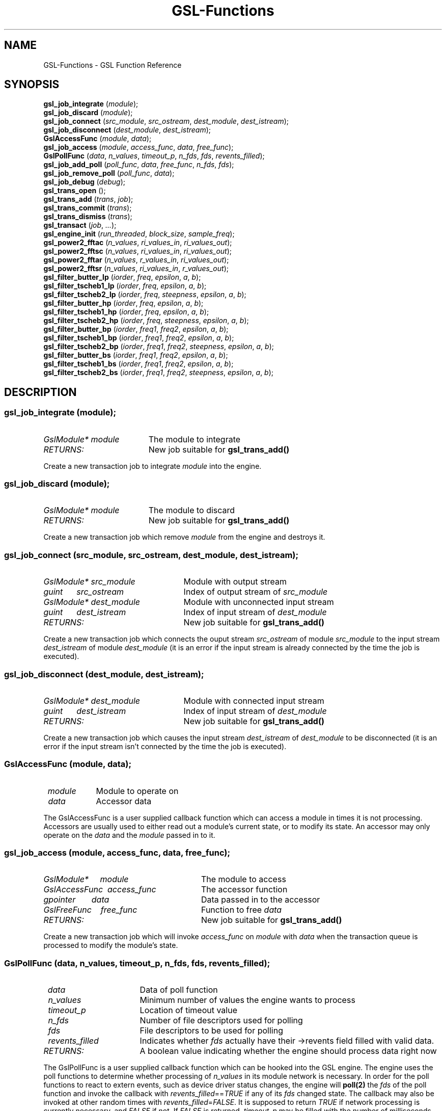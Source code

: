 .TH GSL-Functions 3 "11 Dec 2001" "GSL (BSE-0.4.0)" 
.SH NAME
GSL-Functions \- GSL Function Reference
.SH SYNOPSIS
\fBgsl_job_integrate\fP (\fImodule\fP);
.br
\fBgsl_job_discard\fP (\fImodule\fP);
.br
\fBgsl_job_connect\fP (\fIsrc_module\fP, \fIsrc_ostream\fP, \fIdest_module\fP, \fIdest_istream\fP);
.br
\fBgsl_job_disconnect\fP (\fIdest_module\fP, \fIdest_istream\fP);
.br
\fBGslAccessFunc\fP (\fImodule\fP, \fIdata\fP);
.br
\fBgsl_job_access\fP (\fImodule\fP, \fIaccess_func\fP, \fIdata\fP, \fIfree_func\fP);
.br
\fBGslPollFunc\fP (\fIdata\fP, \fIn_values\fP, \fItimeout_p\fP, \fIn_fds\fP, \fIfds\fP, \fIrevents_filled\fP);
.br
\fBgsl_job_add_poll\fP (\fIpoll_func\fP, \fIdata\fP, \fIfree_func\fP, \fIn_fds\fP, \fIfds\fP);
.br
\fBgsl_job_remove_poll\fP (\fIpoll_func\fP, \fIdata\fP);
.br
\fBgsl_job_debug\fP (\fIdebug\fP);
.br
\fBgsl_trans_open\fP ();
.br
\fBgsl_trans_add\fP (\fItrans\fP, \fIjob\fP);
.br
\fBgsl_trans_commit\fP (\fItrans\fP);
.br
\fBgsl_trans_dismiss\fP (\fItrans\fP);
.br
\fBgsl_transact\fP (\fIjob\fP, \fI...\fP);
.br
\fBgsl_engine_init\fP (\fIrun_threaded\fP, \fIblock_size\fP, \fIsample_freq\fP);
.br
\fBgsl_power2_fftac\fP (\fIn_values\fP, \fIri_values_in\fP, \fIri_values_out\fP);
.br
\fBgsl_power2_fftsc\fP (\fIn_values\fP, \fIri_values_in\fP, \fIri_values_out\fP);
.br
\fBgsl_power2_fftar\fP (\fIn_values\fP, \fIr_values_in\fP, \fIri_values_out\fP);
.br
\fBgsl_power2_fftsr\fP (\fIn_values\fP, \fIri_values_in\fP, \fIr_values_out\fP);
.br
\fBgsl_filter_butter_lp\fP (\fIiorder\fP, \fIfreq\fP, \fIepsilon\fP, \fIa\fP, \fIb\fP);
.br
\fBgsl_filter_tscheb1_lp\fP (\fIiorder\fP, \fIfreq\fP, \fIepsilon\fP, \fIa\fP, \fIb\fP);
.br
\fBgsl_filter_tscheb2_lp\fP (\fIiorder\fP, \fIfreq\fP, \fIsteepness\fP, \fIepsilon\fP, \fIa\fP, \fIb\fP);
.br
\fBgsl_filter_butter_hp\fP (\fIiorder\fP, \fIfreq\fP, \fIepsilon\fP, \fIa\fP, \fIb\fP);
.br
\fBgsl_filter_tscheb1_hp\fP (\fIiorder\fP, \fIfreq\fP, \fIepsilon\fP, \fIa\fP, \fIb\fP);
.br
\fBgsl_filter_tscheb2_hp\fP (\fIiorder\fP, \fIfreq\fP, \fIsteepness\fP, \fIepsilon\fP, \fIa\fP, \fIb\fP);
.br
\fBgsl_filter_butter_bp\fP (\fIiorder\fP, \fIfreq1\fP, \fIfreq2\fP, \fIepsilon\fP, \fIa\fP, \fIb\fP);
.br
\fBgsl_filter_tscheb1_bp\fP (\fIiorder\fP, \fIfreq1\fP, \fIfreq2\fP, \fIepsilon\fP, \fIa\fP, \fIb\fP);
.br
\fBgsl_filter_tscheb2_bp\fP (\fIiorder\fP, \fIfreq1\fP, \fIfreq2\fP, \fIsteepness\fP, \fIepsilon\fP, \fIa\fP, \fIb\fP);
.br
\fBgsl_filter_butter_bs\fP (\fIiorder\fP, \fIfreq1\fP, \fIfreq2\fP, \fIepsilon\fP, \fIa\fP, \fIb\fP);
.br
\fBgsl_filter_tscheb1_bs\fP (\fIiorder\fP, \fIfreq1\fP, \fIfreq2\fP, \fIepsilon\fP, \fIa\fP, \fIb\fP);
.br
\fBgsl_filter_tscheb2_bs\fP (\fIiorder\fP, \fIfreq1\fP, \fIfreq2\fP, \fIsteepness\fP, \fIepsilon\fP, \fIa\fP, \fIb\fP);
.br
.SH DESCRIPTION
.SS \fBgsl_job_integrate\fP (\fImodule\fP);
.PD 0
.IP \fIGslModule*\ module\fP 19
The module to integrate
.IP \fIRETURNS:\fP 19
New job suitable for \fBgsl_trans_add()\fP
.PD 1
.PP
Create a new transaction job to integrate \fImodule\fP into the engine.  
.PD
.SS \fBgsl_job_discard\fP (\fImodule\fP);
.PD 0
.IP \fIGslModule*\ module\fP 19
The module to discard
.IP \fIRETURNS:\fP 19
New job suitable for \fBgsl_trans_add()\fP
.PD 1
.PP
Create a new transaction job which remove \fImodule\fP from the engine and destroys it.  
.PD
.SS \fBgsl_job_connect\fP (\fIsrc_module\fP, \fIsrc_ostream\fP, \fIdest_module\fP, \fIdest_istream\fP);
.PD 0
.IP \fIGslModule*\ src_module\fP 25
Module with output stream
.IP \fIguint\ \ \ \ \ \ src_ostream\fP 25
Index of output stream of \fIsrc_module\fP
.IP \fIGslModule*\ dest_module\fP 25
Module with unconnected input stream
.IP \fIguint\ \ \ \ \ \ dest_istream\fP 25
Index of input stream of \fIdest_module\fP
.IP \fIRETURNS:\fP 25
New job suitable for \fBgsl_trans_add()\fP
.PD 1
.PP
Create a new transaction job which connects the ouput stream \fIsrc_ostream\fP of module \fIsrc_module\fP to the input stream \fIdest_istream\fP of module \fIdest_module\fP (it is an error if the input stream is already connected by the time the job is executed).  
.PD
.SS \fBgsl_job_disconnect\fP (\fIdest_module\fP, \fIdest_istream\fP);
.PD 0
.IP \fIGslModule*\ dest_module\fP 25
Module with connected input stream
.IP \fIguint\ \ \ \ \ \ dest_istream\fP 25
Index of input stream of \fIdest_module\fP
.IP \fIRETURNS:\fP 25
New job suitable for \fBgsl_trans_add()\fP
.PD 1
.PP
Create a new transaction job which causes the input stream \fIdest_istream\fP of \fIdest_module\fP to be disconnected (it is an error if the input stream isn't connected by the time the job is executed).  
.PD
.SS \fBGslAccessFunc\fP (\fImodule\fP, \fIdata\fP);
.PD 0
.IP \fI\ module\fP 9
Module to operate on
.IP \fI\ data\fP 9
Accessor data
.PD 1
.PP
The GslAccessFunc is a user supplied callback function which can access a module in times it is not processing. Accessors are usually used to either read out a module's current state, or to modify its state. An accessor may only operate on the \fIdata\fP and the \fImodule\fP passed in to it.  
.PD
.SS \fBgsl_job_access\fP (\fImodule\fP, \fIaccess_func\fP, \fIdata\fP, \fIfree_func\fP);
.PD 0
.IP \fIGslModule*\ \ \ \ \ module\fP 28
The module to access
.IP \fIGslAccessFunc\ \ access_func\fP 28
The accessor function
.IP \fIgpointer\ \ \ \ \ \ \ data\fP 28
Data passed in to the accessor
.IP \fIGslFreeFunc\ \ \ \ free_func\fP 28
Function to free \fIdata\fP
.IP \fIRETURNS:\fP 28
New job suitable for \fBgsl_trans_add()\fP
.PD 1
.PP
Create a new transaction job which will invoke \fIaccess_func\fP on \fImodule\fP with \fIdata\fP when the transaction queue is processed to modify the module's state.  
.PD
.SS \fBGslPollFunc\fP (\fIdata\fP, \fIn_values\fP, \fItimeout_p\fP, \fIn_fds\fP, \fIfds\fP, \fIrevents_filled\fP);
.PD 0
.IP \fI\ data\fP 17
Data of poll function
.IP \fI\ n_values\fP 17
Minimum number of values the engine wants to process
.IP \fI\ timeout_p\fP 17
Location of timeout value
.IP \fI\ n_fds\fP 17
Number of file descriptors used for polling
.IP \fI\ fds\fP 17
File descriptors to be used for polling
.IP \fI\ revents_filled\fP 17
Indicates whether \fIfds\fP actually have their ->revents field filled with valid data.
.IP \fIRETURNS:\fP 17
A boolean value indicating whether the engine should process data right now
.PD 1
.PP
The GslPollFunc is a user supplied callback function which can be hooked into the GSL engine. The engine uses the poll functions to determine whether processing of \fIn_values\fP in its module network is necessary. In order for the poll functions to react to extern events, such as device driver status changes, the engine will \fBpoll(2)\fP the \fIfds\fP of the poll function and invoke the callback with \fIrevents_filled\fP==\fITRUE\fP if any of its \fIfds\fP changed state. The callback may also be invoked at other random times with \fIrevents_filled\fP=\fIFALSE\fP. It is supposed to return \fITRUE\fP if network processing is currently necessary, and \fIFALSE\fP if not. If \fIFALSE\fP is returned, \fItimeout_p\fP may be filled with the number of milliseconds the engine should use for polling at maximum.  
.PD
.SS \fBgsl_job_add_poll\fP (\fIpoll_func\fP, \fIdata\fP, \fIfree_func\fP, \fIn_fds\fP, \fIfds\fP);
.PD 0
.IP \fIGslPollFunc\ \ \ \ \ \ poll_func\fP 28
Poll function to add
.IP \fIgpointer\ \ \ \ \ \ \ \ \ data\fP 28
Data of poll function
.IP \fIGslFreeFunc\ \ \ \ \ \ free_func\fP 28
Function to free \fIdata\fP
.IP \fIguint\ \ \ \ \ \ \ \ \ \ \ \ n_fds\fP 28
Number of poll file descriptors
.IP \fIconst\ GslPollFD*\ fds\fP 28
File descriptors to \fBselect(2)\fP or \fBpoll(2)\fP on
.IP \fIRETURNS:\fP 28
New job suitable for \fBgsl_trans_add()\fP
.PD 1
.PP
Create a new transaction job which adds a poll function to the engine. The poll function is used by the engine to determine whether processing is currently necessary.  
.PD
.SS \fBgsl_job_remove_poll\fP (\fIpoll_func\fP, \fIdata\fP);
.PD 0
.IP \fIGslPollFunc\ \ poll_func\fP 24
Poll function to remove
.IP \fIgpointer\ \ \ \ \ data\fP 24
Data of poll function
.IP \fIRETURNS:\fP 24
New job suitable for \fBgsl_trans_add()\fP
.PD 1
.PP
Create a new transaction job which removes a previously inserted poll function from the engine.  
.PD
.SS \fBgsl_job_debug\fP (\fIdebug\fP);
.PD 0
.IP \fIconst\ gchar*\ debug\fP 20
Debug message
.IP \fIRETURNS:\fP 20
New job suitable for \fBgsl_trans_add()\fP
.PD 1
.PP
Create a new transaction job which issues \fIdebug\fP message when the job is executed. This function is meant for debugging purposes during development phase only and shouldn't be used in production code.  
.PD
.SS \fBgsl_trans_open\fP ();
.PD 0
.IP \fIRETURNS:\fP 11
Newly opened empty transaction
.PD 1
.PP
Open up a new transaction to commit jobs to the GSL engine.  
.PD
.SS \fBgsl_trans_add\fP (\fItrans\fP, \fIjob\fP);
.PD 0
.IP \fIGslTrans*\ trans\fP 17
Opened transaction
.IP \fIGslJob*\ \ \ job\fP 17
Job to add
.PD 1
.PP
Append a job to an opened transaction.  
.PD
.SS \fBgsl_trans_commit\fP (\fItrans\fP);
.PD 0
.IP \fIGslTrans*\ trans\fP 17
Opened transaction
.PD 1
.PP
Close the transaction and commit it to the engine. The engine will execute the jobs contained in this transaction as soon as it has completed its current processing cycle. The jobs will be executed in the exact order they were added to the transaction.  
.PD
.SS \fBgsl_trans_dismiss\fP (\fItrans\fP);
.PD 0
.IP \fIGslTrans*\ trans\fP 17
Opened transaction
.PD 1
.PP
Close and discard the transaction, destroy all jobs currently contained in it and do not execute them.  
.PD
.SS \fBgsl_transact\fP (\fIjob\fP, \fI...\fP);
.PD 0
.IP \fI\ job\fP 6
First job
.IP \fI\ ...\fP 6
\fINULL\fP terminated job list
.PD 1
.PP
Convenience function which openes up a new transaction, collects the \fINULL\fP terminated job list passed to the function, and commits the transaction.  
.PD
.SS \fBgsl_engine_init\fP (\fIrun_threaded\fP, \fIblock_size\fP, \fIsample_freq\fP);
.PD 0
.IP \fIgboolean\ \ run_threaded\fP 24

.IP \fIguint\ \ \ \ \ block_size\fP 24

.IP \fIguint\ \ \ \ \ sample_freq\fP 24

.PD 1
.PP
Initialize the GSL engine, this function must be called prior to any other engine related function and can only be invoked once.  
.PD
.SS \fBgsl_power2_fftac\fP (\fIn_values\fP, \fIri_values_in\fP, \fIri_values_out\fP);
.PD 0
.IP \fI\ n_values\fP 16
Number of complex values
.IP \fI\ ri_values_in\fP 16
Complex sample values [0..n_values*2-1]
.IP \fI\ ri_values_out\fP 16
Complex frequency values [0..n_values*2-1]
.PD 1
.PP
This function performs a decimation in time fourier transformation in forward direction, where the input values are equidistant sampled data, and the output values contain the frequency proportions of the input. The input and output arrays are complex values with real and imaginery portions interleaved, adressable in the range [0..2*n_values-1], where n_values must be a power of two. Frequencies are stored in-order, the K-th output corresponds to the frequency K/n_values. (If you want to interpret negative frequencies, note that the frequencies -K/n_values and (n_values-K)/n_values are equivalent). Note that the transformation is performed out of place, the input array is not modified, and may not overlap with the output array.  
.PD
.SS \fBgsl_power2_fftsc\fP (\fIn_values\fP, \fIri_values_in\fP, \fIri_values_out\fP);
.PD 0
.IP \fI\ n_values\fP 16
Number of complex values
.IP \fI\ ri_values_in\fP 16
Complex frequency values [0..n_values*2-1]
.IP \fI\ ri_values_out\fP 16
Complex sample values [0..n_values*2-1]
.PD 1
.PP
This function performs a decimation in time fourier transformation in backwards direction with normalization. As such, this function represents the counterpart to \fBgsl_power2_fftac()\fP, that is, a value array which is transformed into the frequency domain with \fBgsl_power2_fftac()\fP can be reconstructed by issuing \fBgsl_power2_fftsc()\fP on the transform. Note that the transformation is performed out of place, the input array is not modified, and may not overlap with the output array.  
.PD
.SS \fBgsl_power2_fftar\fP (\fIn_values\fP, \fIr_values_in\fP, \fIri_values_out\fP);
.PD 0
.IP \fI\ n_values\fP 16
Number of complex values
.IP \fI\ r_values_in\fP 16
Real sample values [0..n_values-1]
.IP \fI\ ri_values_out\fP 16
Complex frequency values [0..n_values-1]
.PD 1
.PP
Real valued variant of \fBgsl_power2_fftac()\fP, the input array contains real valued equidistant sampled data [0..n_values-1], and the output array contains the positive frequency half of the complex valued fourier transform. Note, that the complex valued fourier transform H of a purely real valued set of data, satisfies \fBH(-f)\fP = Conj(\fBH(f)\fP), where \fBConj()\fP denotes the complex conjugate, so that just the positive frequency half suffices to describe the entire frequency spectrum. Even so, the resulting n_values/2 complex frequencies are one value off in storage size, but the resulting frequencies \fBH(0)\fP and \fBH(n_values/2)\fP are both real valued, so the real portion of \fBH(n_values/2)\fP is stored in ri_values_out[1] (the imaginery part of \fBH(0)\fP), so that both r_values_in and ri_values_out can be of size n_values. Note that the transformation is performed out of place, the input array is not modified, and may not overlap with the output array.  
.PD
.SS \fBgsl_power2_fftsr\fP (\fIn_values\fP, \fIri_values_in\fP, \fIr_values_out\fP);
.PD 0
.IP \fI\ n_values\fP 15
Number of complex values
.IP \fI\ ri_values_in\fP 15
Complex frequency values [0..n_values-1]
.IP \fI\ r_values_out\fP 15
Real sample values [0..n_values-1]
.PD 1
.PP
Real valued variant of \fBgsl_power2_fftsc()\fP, counterpart to \fBgsl_power2_fftar()\fP, using the same frequency storage format. A real valued data set transformed into the frequency domain with \fBgsl_power2_fftar()\fP can be reconstructed using this function. Note that the transformation is performed out of place, the input array is not modified, and may not overlap with the output array.  
.PD
.SS \fBgsl_filter_butter_lp\fP (\fIiorder\fP, \fIfreq\fP, \fIepsilon\fP, \fIa\fP, \fIb\fP);
.PD 0
.IP \fI\ iorder\fP 10
filter order
.IP \fI\ freq\fP 10
cutoff frequency (0..pi)
.IP \fI\ epsilon\fP 10
fall off at cutoff frequency (0..1)
.IP \fI\ a\fP 10
root polynomial coefficients a[0..iorder]
.IP \fI\ b\fP 10
pole polynomial coefficients b[0..iorder]
.PD 1
.PP
Butterworth lowpass filter.  
.PD
.SS \fBgsl_filter_tscheb1_lp\fP (\fIiorder\fP, \fIfreq\fP, \fIepsilon\fP, \fIa\fP, \fIb\fP);
.PD 0
.IP \fI\ iorder\fP 10
filter order
.IP \fI\ freq\fP 10
cutoff frequency (0..pi)
.IP \fI\ epsilon\fP 10
fall off at cutoff frequency (0..1)
.IP \fI\ a\fP 10
root polynomial coefficients a[0..iorder]
.IP \fI\ b\fP 10
pole polynomial coefficients b[0..iorder]
.PD 1
.PP
Tschebyscheff type 1 lowpass filter.  
.PD
.SS \fBgsl_filter_tscheb2_lp\fP (\fIiorder\fP, \fIfreq\fP, \fIsteepness\fP, \fIepsilon\fP, \fIa\fP, \fIb\fP);
.PD 0
.IP \fI\ iorder\fP 12
filter order
.IP \fI\ freq\fP 12
passband cutoff frequency (0..pi)
.IP \fI\ steepness\fP 12
frequency steepness (c_freq * (1 + steepness) < pi)
.IP \fI\ epsilon\fP 12
fall off at passband frequency (0..1)
.IP \fI\ a\fP 12
root polynomial coefficients a[0..iorder]
.IP \fI\ b\fP 12
pole polynomial coefficients b[0..iorder]
.PD 1
.PP
Tschebyscheff type 2 lowpass filter.  
.PD
.SS \fBgsl_filter_butter_hp\fP (\fIiorder\fP, \fIfreq\fP, \fIepsilon\fP, \fIa\fP, \fIb\fP);
.PD 0
.IP \fI\ iorder\fP 10
filter order
.IP \fI\ freq\fP 10
passband frequency (0..pi)
.IP \fI\ epsilon\fP 10
fall off at passband frequency (0..1)
.IP \fI\ a\fP 10
root polynomial coefficients a[0..iorder]
.IP \fI\ b\fP 10
pole polynomial coefficients b[0..iorder]
.PD 1
.PP
Butterworth highpass filter.  
.PD
.SS \fBgsl_filter_tscheb1_hp\fP (\fIiorder\fP, \fIfreq\fP, \fIepsilon\fP, \fIa\fP, \fIb\fP);
.PD 0
.IP \fI\ iorder\fP 10
filter order
.IP \fI\ freq\fP 10
passband frequency (0..pi)
.IP \fI\ epsilon\fP 10
fall off at passband frequency (0..1)
.IP \fI\ a\fP 10
root polynomial coefficients a[0..iorder]
.IP \fI\ b\fP 10
pole polynomial coefficients b[0..iorder]
.PD 1
.PP
Tschebyscheff type 1 highpass filter.  
.PD
.SS \fBgsl_filter_tscheb2_hp\fP (\fIiorder\fP, \fIfreq\fP, \fIsteepness\fP, \fIepsilon\fP, \fIa\fP, \fIb\fP);
.PD 0
.IP \fI\ iorder\fP 12
filter order
.IP \fI\ freq\fP 12
stopband frequency (0..pi)
.IP \fI\ steepness\fP 12
frequency steepness
.IP \fI\ epsilon\fP 12
fall off at passband frequency (0..1)
.IP \fI\ a\fP 12
root polynomial coefficients a[0..iorder]
.IP \fI\ b\fP 12
pole polynomial coefficients b[0..iorder]
.PD 1
.PP
Tschebyscheff type 2 highpass filter.  
.PD
.SS \fBgsl_filter_butter_bp\fP (\fIiorder\fP, \fIfreq1\fP, \fIfreq2\fP, \fIepsilon\fP, \fIa\fP, \fIb\fP);
.PD 0
.IP \fI\ iorder\fP 10
filter order (must be even)
.IP \fI\ freq1\fP 10
stopband end frequency (0..pi)
.IP \fI\ freq2\fP 10
passband end frequency (0..pi)
.IP \fI\ epsilon\fP 10
fall off at passband frequency (0..1)
.IP \fI\ a\fP 10
root polynomial coefficients a[0..iorder]
.IP \fI\ b\fP 10
pole polynomial coefficients b[0..iorder]
.PD 1
.PP
Butterworth bandpass filter.  
.PD
.SS \fBgsl_filter_tscheb1_bp\fP (\fIiorder\fP, \fIfreq1\fP, \fIfreq2\fP, \fIepsilon\fP, \fIa\fP, \fIb\fP);
.PD 0
.IP \fI\ iorder\fP 10
filter order (must be even)
.IP \fI\ freq1\fP 10
stopband end frequency (0..pi)
.IP \fI\ freq2\fP 10
passband end frequency (0..pi)
.IP \fI\ epsilon\fP 10
fall off at passband frequency (0..1)
.IP \fI\ a\fP 10
root polynomial coefficients a[0..iorder]
.IP \fI\ b\fP 10
pole polynomial coefficients b[0..iorder]
.PD 1
.PP
Tschebyscheff type 1 bandpass filter.  
.PD
.SS \fBgsl_filter_tscheb2_bp\fP (\fIiorder\fP, \fIfreq1\fP, \fIfreq2\fP, \fIsteepness\fP, \fIepsilon\fP, \fIa\fP, \fIb\fP);
.PD 0
.IP \fI\ iorder\fP 12
filter order (must be even)
.IP \fI\ freq1\fP 12
stopband end frequency (0..pi)
.IP \fI\ freq2\fP 12
passband end frequency (0..pi)
.IP \fI\ steepness\fP 12
frequency steepness factor
.IP \fI\ epsilon\fP 12
fall off at passband frequency (0..1)
.IP \fI\ a\fP 12
root polynomial coefficients a[0..iorder]
.IP \fI\ b\fP 12
pole polynomial coefficients b[0..iorder]
.PD 1
.PP
Tschebyscheff type 2 bandpass filter.  
.PD
.SS \fBgsl_filter_butter_bs\fP (\fIiorder\fP, \fIfreq1\fP, \fIfreq2\fP, \fIepsilon\fP, \fIa\fP, \fIb\fP);
.PD 0
.IP \fI\ iorder\fP 10
filter order (must be even)
.IP \fI\ freq1\fP 10
passband end frequency (0..pi)
.IP \fI\ freq2\fP 10
stopband end frequency (0..pi)
.IP \fI\ epsilon\fP 10
fall off at passband frequency (0..1)
.IP \fI\ a\fP 10
root polynomial coefficients a[0..iorder]
.IP \fI\ b\fP 10
pole polynomial coefficients b[0..iorder]
.PD 1
.PP
Butterworth bandstop filter.  
.PD
.SS \fBgsl_filter_tscheb1_bs\fP (\fIiorder\fP, \fIfreq1\fP, \fIfreq2\fP, \fIepsilon\fP, \fIa\fP, \fIb\fP);
.PD 0
.IP \fI\ iorder\fP 10
filter order (must be even)
.IP \fI\ freq1\fP 10
passband end frequency (0..pi)
.IP \fI\ freq2\fP 10
stopband end frequency (0..pi)
.IP \fI\ epsilon\fP 10
fall off at passband frequency (0..1)
.IP \fI\ a\fP 10
root polynomial coefficients a[0..iorder]
.IP \fI\ b\fP 10
pole polynomial coefficients b[0..iorder]
.PD 1
.PP
Tschebyscheff type 1 bandstop filter.  
.PD
.SS \fBgsl_filter_tscheb2_bs\fP (\fIiorder\fP, \fIfreq1\fP, \fIfreq2\fP, \fIsteepness\fP, \fIepsilon\fP, \fIa\fP, \fIb\fP);
.PD 0
.IP \fI\ iorder\fP 12
filter order (must be even)
.IP \fI\ freq1\fP 12
passband end frequency (0..pi)
.IP \fI\ freq2\fP 12
stopband end frequency (0..pi)
.IP \fI\ steepness\fP 12
frequency steepness factor
.IP \fI\ epsilon\fP 12
fall off at passband frequency (0..1)
.IP \fI\ a\fP 12
root polynomial coefficients a[0..iorder]
.IP \fI\ b\fP 12
pole polynomial coefficients b[0..iorder]
.PD 1
.PP
Tschebyscheff type 2 bandstop filter.  
.PD

